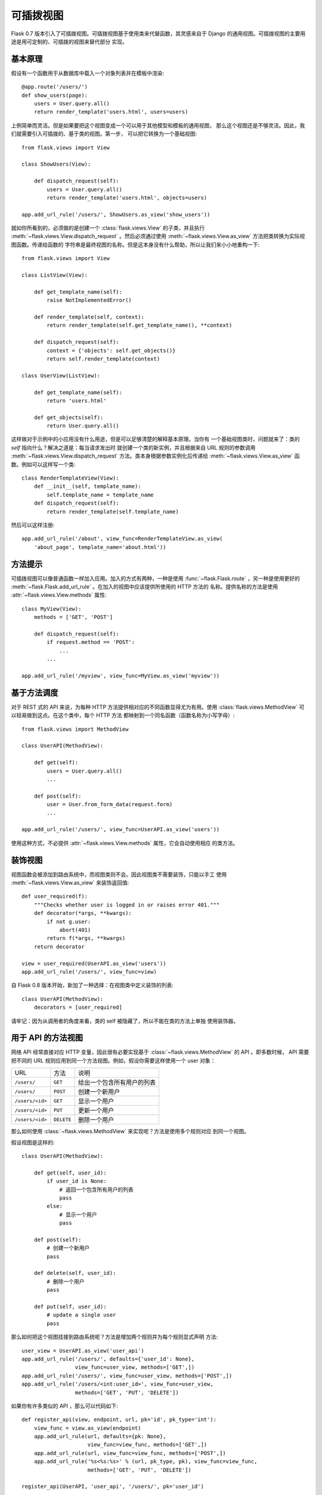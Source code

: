 .. _views:

可插拨视图
===============

.. versionadded:: 0.7

Flask 0.7 版本引入了可插拨视图。可插拨视图基于使用类来代替函数，其灵感来自于
Django 的通用视图。可插拨视图的主要用途是用可定制的、可插拨的视图来替代部分
实现。

基本原理
---------------

假设有一个函数用于从数据库中载入一个对象列表并在模板中渲染::

    @app.route('/users/')
    def show_users(page):
        users = User.query.all()
        return render_template('users.html', users=users)

上例简单而灵活。但是如果要把这个视图变成一个可以用于其他模型和模板的通用视图，
那么这个视图还是不够灵活。因此，我们就需要引入可插拨的、基于类的视图。第一步，
可以把它转换为一个基础视图::


    from flask.views import View

    class ShowUsers(View):

        def dispatch_request(self):
            users = User.query.all()
            return render_template('users.html', objects=users)

    app.add_url_rule('/users/', ShowUsers.as_view('show_users'))

就如你所看到的，必须做的是创建一个 :class:`flask.views.View` 的子类，并且执行
:meth:`~flask.views.View.dispatch_request` 。然后必须通过使用
:meth:`~flask.views.View.as_view` 方法把类转换为实际视图函数。传递给函数的
字符串是最终视图的名称。但是这本身没有什么帮助，所以让我们来小小地重构一下::

    
    from flask.views import View

    class ListView(View):

        def get_template_name(self):
            raise NotImplementedError()

        def render_template(self, context):
            return render_template(self.get_template_name(), **context)

        def dispatch_request(self):
            context = {'objects': self.get_objects()}
            return self.render_template(context)

    class UserView(ListView):

        def get_template_name(self):
            return 'users.html'

        def get_objects(self):
            return User.query.all()

这样做对于示例中的小应用没有什么用途，但是可以足够清楚的解释基本原理。当你有
一个基础视图类时，问题就来了：类的 `self` 指向什么？解决之道是：每当请求发出时
就创建一个类的新实例，并且根据来自 URL 规则的参数调用
:meth:`~flask.views.View.dispatch_request` 方法。类本身根据参数实例化后传递给
:meth:`~flask.views.View.as_view` 函数。例如可以这样写一个类::

    class RenderTemplateView(View):
        def __init__(self, template_name):
            self.template_name = template_name
        def dispatch_request(self):
            return render_template(self.template_name)

然后可以这样注册::

    app.add_url_rule('/about', view_func=RenderTemplateView.as_view(
        'about_page', template_name='about.html'))

方法提示
------------

可插拨视图可以像普通函数一样加入应用。加入的方式有两种，一种是使用
:func:`~flask.Flask.route` ，另一种是使用更好的
:meth:`~flask.Flask.add_url_rule` 。在加入的视图中应该提供所使用的 HTTP 方法的
名称。提供名称的方法是使用 :attr:`~flask.views.View.methods` 属性::

    class MyView(View):
        methods = ['GET', 'POST']

        def dispatch_request(self):
            if request.method == 'POST':
                ...
            ...

    app.add_url_rule('/myview', view_func=MyView.as_view('myview'))


基于方法调度
------------------------

对于 REST 式的 API 来说，为每种 HTTP 方法提供相对应的不同函数显得尤为有用。使用
:class:`flask.views.MethodView` 可以轻易做到这点。在这个类中，每个 HTTP 方法
都映射到一个同名函数（函数名称为小写字母）::

    from flask.views import MethodView

    class UserAPI(MethodView):

        def get(self):
            users = User.query.all()
            ...

        def post(self):
            user = User.from_form_data(request.form)
            ...

    app.add_url_rule('/users/', view_func=UserAPI.as_view('users'))

使用这种方式，不必提供 :attr:`~flask.views.View.methods` 属性，它会自动使用相应
的类方法。

装饰视图
----------------

视图函数会被添加到路由系统中，而视图类则不会。因此视图类不需要装饰，只能以手工
使用 :meth:`~flask.views.View.as_view` 来装饰返回值::

    def user_required(f):
        """Checks whether user is logged in or raises error 401."""
        def decorator(*args, **kwargs):
            if not g.user:
                abort(401)
            return f(*args, **kwargs)
        return decorator

    view = user_required(UserAPI.as_view('users'))
    app.add_url_rule('/users/', view_func=view)

自 Flask 0.8 版本开始，新加了一种选择：在视图类中定义装饰的列表::

    class UserAPI(MethodView):
        decorators = [user_required]

请牢记：因为从调用者的角度来看，类的 self 被隐藏了，所以不能在类的方法上单独
使用装饰器。

用于 API 的方法视图
---------------------

网络 API 经常直接对应 HTTP 变量，因此很有必要实现基于
:class:`~flask.views.MethodView` 的 API 。即多数时候， API 需要把不同的 URL
规则应用到同一个方法视图。例如，假设你需要这样使用一个 user 对象：

=============== =============== ======================================
URL             方法            说明
--------------- --------------- --------------------------------------
``/users/``     ``GET``         给出一个包含所有用户的列表
``/users/``     ``POST``        创建一个新用户
``/users/<id>`` ``GET``         显示一个用户
``/users/<id>`` ``PUT``         更新一个用户
``/users/<id>`` ``DELETE``      删除一个用户
=============== =============== ======================================

那么如何使用 :class:`~flask.views.MethodView` 来实现呢？方法是使用多个规则对应
到同一个视图。

假设视图是这样的::

    class UserAPI(MethodView):

        def get(self, user_id):
            if user_id is None:
                # 返回一个包含所有用户的列表
                pass
            else:
                # 显示一个用户
                pass

        def post(self):
            # 创建一个新用户
            pass

        def delete(self, user_id):
            # 删除一个用户
            pass

        def put(self, user_id):
            # update a single user
            pass

那么如何把这个视图挂接到路由系统呢？方法是增加两个规则并为每个规则显式声明
方法::

    user_view = UserAPI.as_view('user_api')
    app.add_url_rule('/users/', defaults={'user_id': None},
                     view_func=user_view, methods=['GET',])
    app.add_url_rule('/users/', view_func=user_view, methods=['POST',])
    app.add_url_rule('/users/<int:user_id>', view_func=user_view,
                     methods=['GET', 'PUT', 'DELETE'])

如果你有许多类似的 API ，那么可以代码如下::

    def register_api(view, endpoint, url, pk='id', pk_type='int'):
        view_func = view.as_view(endpoint)
        app.add_url_rule(url, defaults={pk: None},
                         view_func=view_func, methods=['GET',])
        app.add_url_rule(url, view_func=view_func, methods=['POST',])
        app.add_url_rule('%s<%s:%s>' % (url, pk_type, pk), view_func=view_func,
                         methods=['GET', 'PUT', 'DELETE'])

    register_api(UserAPI, 'user_api', '/users/', pk='user_id')
